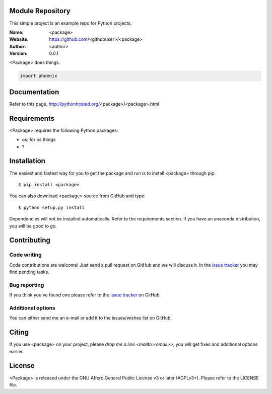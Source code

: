 Module Repository
=================

This simple project is an example repo for Python projects.


.. <package>

.. image:: http://img.shields.io/travis/<githubuser>/<package>/master.svg?style=flat
    :target: https://travis-ci.org/<githubuser>/<package>
.. image:: https://coveralls.io/repos/github/<githubuser>/<package>/badge.svg?branch=master
    :target: https://coveralls.io/github/<githubuser>/<package>?branch=master
.. image:: http://img.shields.io/badge/license-AGPLv3-blue.svg?style=flat
    :target: https://github.com/<githubuser>/<package>/blob/master/LICENSE

:Name: <package>
:Website: https://github.com/<githubuser>/<package>
:Author: <author>
:Version: 0.0.1

<Package> does things.

.. code-block:: python

    import phoenix


Documentation
=============

Refer to this page, http://pythonhosted.org/<package>/<package>.html


Requirements
============

<Package> requires the following Python packages:

* os: for os things
* ?


Installation
============

The easiest and fastest way for you to get the package and run is to install <package> through pip::

  $ pip install <package>

You can also download <package> source from GitHub and type::

  $ python setup.py install

Dependencies will not be installed automatically. Refer to the requirements section. If you have an anaconda distribution, you will be good to go.

Contributing
============

Code writing
------------

Code contributions are welcome! Just send a pull request on GitHub and we will discuss it. In the `issue tracker`_ you may find pending tasks.

Bug reporting
-------------

If you think you've found one please refer to the `issue tracker`_ on GitHub.

.. _`issue tracker`: https://github.com/<githubuser>/<package>/issues

Additional options
------------------

You can either send me an e-mail or add it to the issues/wishes list on GitHub.

Citing
======

If you use <package> on your project, please
`drop me a line <mailto:<email>>`, you will get fixes and additional options earlier.

License
=======

<Package> is released under the GNU Affero General Public License v3 or later (AGPLv3+). Please refer to the LICENSE file.

